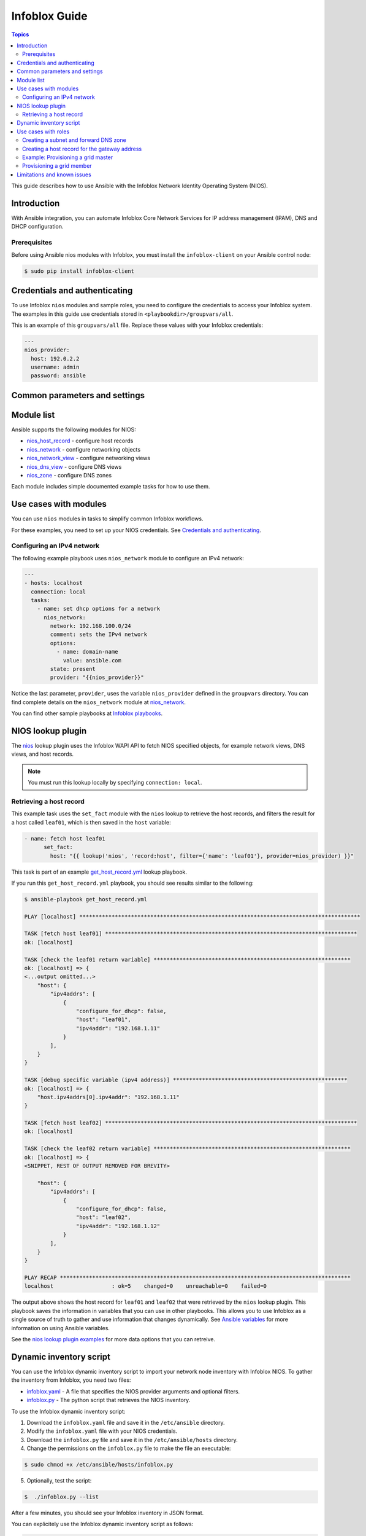 .. _nios_guide:

************************
 Infoblox Guide
************************

.. contents:: Topics

This guide describes how to use Ansible with the Infoblox Network Identity Operating System (NIOS).

Introduction
=============
With Ansible integration, you can automate Infoblox Core Network Services for IP address management (IPAM), DNS and DHCP configuration.

Prerequisites
-------------
Before using Ansible nios modules with Infoblox, you must install the ``infoblox-client`` on your Ansible control node:

.. code-block:: bash

    $ sudo pip install infoblox-client

Credentials and authenticating
==============================

To use Infoblox ``nios`` modules and sample roles, you need to configure the credentials to access your Infoblox system.  The examples in this guide use credentials stored in ``<playbookdir>/groupvars/all``.

This is an example of this ``groupvars/all`` file. Replace these values with your Infoblox credentials:

.. code-block:: yaml

    ---
    nios_provider:
      host: 192.0.2.2
      username: admin
      password: ansible

Common parameters and settings
==============================



Module list
============
Ansible supports the following modules for NIOS:

- `nios_host_record <http://docs.ansible.com/ansible/latest/modules/nios_host_record_module.html>`_ - configure host records
- `nios_network <http://docs.ansible.com/ansible/latest/modules/nios_network_module.html>`_ - configure networking objects
- `nios_network_view <http://docs.ansible.com/ansible/latest/modules/nios_network_view_module.html>`_ - configure networking views
- `nios_dns_view <http://docs.ansible.com/ansible/latest/modules/nios_dns_view_module.html>`_ - configure DNS views
- `nios_zone <http://docs.ansible.com/ansible/latest/modules/nios_zone_module.html>`_ - configure DNS zones

Each module includes simple documented example tasks for how to use them.

Use cases with modules
======================

You can use ``nios`` modules in tasks to simplify common Infoblox workflows.

For these examples, you need to set up your NIOS credentials. See `Credentials and authenticating`_.

Configuring an IPv4 network
---------------------------

The following example playbook uses ``nios_network`` module to configure an IPv4 network:

.. code-block:: yaml

    ---
    - hosts: localhost
      connection: local
      tasks:
        - name: set dhcp options for a network
          nios_network:
            network: 192.168.100.0/24
            comment: sets the IPv4 network
            options:
              - name: domain-name
                value: ansible.com
            state: present
            provider: "{{nios_provider}}"

Notice the last parameter, ``provider``, uses the variable ``nios_provider`` defined in the ``groupvars`` directory. You can find complete details on the ``nios_network`` module at `nios_network <http://docs.ansible.com/ansible/latest/modules/nios_network_module.html>`_.

You can find other sample playbooks at  `Infoblox playbooks  <https://github.com/network-automation/infoblox_ansible/tree/master/module_playbooks>`_.

NIOS lookup plugin
==================

The `nios <https://docs.ansible.com/ansible/devel/plugins/lookup/nios.html>`_ lookup plugin uses the Infoblox WAPI API to fetch NIOS specified objects, for example network views, DNS views, and host records.

.. note:: You must run this lookup locally by specifying ``connection: local``.

Retrieving a host record
------------------------

This example task uses the ``set_fact`` module with the ``nios`` lookup to retrieve the host records, and filters the result for a host called ``leaf01``, which is then saved in the ``host`` variable:

.. code-block:: yaml

    - name: fetch host leaf01
          set_fact:
            host: "{{ lookup('nios', 'record:host', filter={'name': 'leaf01'}, provider=nios_provider) }}"


This task is part of an example `get_host_record.yml <https://github.com/network-automation/infoblox_ansible/blob/master/lookup_playbooks/get_host_record.yml>`_ lookup playbook.

If you run this ``get_host_record.yml`` playbook, you should see results similar to the following:

.. code-block:: bash

    $ ansible-playbook get_host_record.yml

    PLAY [localhost] ***************************************************************************************

    TASK [fetch host leaf01] ******************************************************************************
    ok: [localhost]

    TASK [check the leaf01 return variable] *************************************************************
    ok: [localhost] => {
    <...output omitted...>
        "host": {
            "ipv4addrs": [
                {
                    "configure_for_dhcp": false,
                    "host": "leaf01",
                    "ipv4addr": "192.168.1.11"
                }
            ],
        }
    }

    TASK [debug specific variable (ipv4 address)] ******************************************************
    ok: [localhost] => {
        "host.ipv4addrs[0].ipv4addr": "192.168.1.11"
    }

    TASK [fetch host leaf02] ******************************************************************************
    ok: [localhost]

    TASK [check the leaf02 return variable] *************************************************************
    ok: [localhost] => {
    <SNIPPET, REST OF OUTPUT REMOVED FOR BREVITY>

        "host": {
            "ipv4addrs": [
                {
                    "configure_for_dhcp": false,
                    "host": "leaf02",
                    "ipv4addr": "192.168.1.12"
                }
            ],
        }
    }

    PLAY RECAP ******************************************************************************************
    localhost                  : ok=5    changed=0    unreachable=0    failed=0

The output above shows the host record for ``leaf01`` and ``leaf02`` that were retrieved by the ``nios`` lookup plugin. This playbook saves the information in variables that you can use in other playbooks. This allows you to use Infoblox as a single source of truth to gather and use information that changes dynamically. See `Ansible variables <http://docs.ansible.com/ansible/latest/playbooks_variables.html>`_ for more information on using Ansible variables.

See the `nios lookup plugin examples <https://docs.ansible.com/ansible/latest/plugins/lookup/nios.html#examples>`_ for more data options that you can retreive.

Dynamic inventory script
========================

You can use the Infoblox dynamic inventory script to import your network node inventory with Infoblox NIOS. To gather the inventory from Infoblox, you need two files:

- `infoblox.yaml <https://raw.githubusercontent.com/ansible/ansible/devel/contrib/inventory/infoblox.yaml>`_ - A file that specifies the NIOS provider arguments and optional filters.

- `infoblox.py <https://raw.githubusercontent.com/ansible/ansible/devel/contrib/inventory/infoblox.py>`_ - The python script that retrieves the NIOS inventory.

To use the Infoblox dynamic inventory script:

1. Download the ``infoblox.yaml`` file and save it in the ``/etc/ansible`` directory.

2. Modify the ``infoblox.yaml`` file with your NIOS credentials.

3. Download the ``infoblox.py`` file and save it in the ``/etc/ansible/hosts`` directory.

4. Change the permissions on the ``infoblox.py`` file to make the file an executable:

.. code-block:: bash

    $ sudo chmod +x /etc/ansible/hosts/infoblox.py

5. Optionally, test the script:

.. code-block:: bash

   $  ./infoblox.py --list

After a few minutes, you should see your Infoblox inventory in JSON format.

You can explicitely use the Infoblox dynamic inventory script as follows:

.. code-block:: bash

    $ ansible -i infoblox.py all -m ping

You can also implicitly use the Infoblox dynamic inventory script by including it in your inventory directory (``etc/ansible/hosts`` by default).

See `Working with Dynamic Inventory <https://docs.ansible.com/ansible/devel/user_guide/intro_dynamic_inventory.html>`_ for more details.

Use cases with roles
====================

Creating a subnet and forward DNS zone
--------------------------------------

Creating a host record for the gateway address
----------------------------------------------

Example: Provisioning a grid master
-----------------------------------

Provisioning a grid member
--------------------------

Limitations and known issues
============================

.. seealso::

  `Infoblox website <https://www.infoblox.com//>`_
      The Infoblox website
  `Infoblox and Ansible Deployment Guide <https://www.infoblox.com/resources/deployment-guides/infoblox-and-ansible-integration>`_
      The deployment guide for Ansible integration provided by Infoblox.
  `Infoblox Integration in Ansible 2.5 <https://www.ansible.com/blog/infoblox-integration-in-ansible-2.5>`_
      Ansible blog post about Infoblox.
  `Ansible NIOS modules <https://docs.ansible.com/ansible/latest/modules/list_of_net_tools_modules.html>`_
      The list of supported NIOS modules, with examples.
  `Infoblox Ansible Examples <https://github.com/network-automation/infoblox_ansible>`_
      Infoblox example playbooks.
